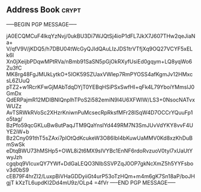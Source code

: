 
** Address Book :crypt:
   
-----BEGIN PGP MESSAGE-----

jA0ECQMCuF4lkqYzNvj/0ukBU3Di7WJQtSj4ioP1dFL7JkX7J607THw2qeJiaNa+
V/qfV9V/jKDQ5/h7DBU04tWcGyQJIdQAuLIzJDS1trVTfjXq9OQ27VCYF5xELk6I
Xn0jXeijbPDqwMPtRVa/nBmb91SaSN5pGjOkRXyfUsiEd0gqym+LQ8yqWo6Zu3fC
MK8rg48FgJMUkLytkO+5IOK59SZUaxVWlep7RmPYOSS4afKgmJv12HMxcsL6ZUuQ
pTZ2+w1RcrKFwGjMAbTdqDYjT0YEBqHSiPSxSwfHI+qFk4L79YboiYMmslJ0GmDx
QdERPajmR12MDIBNIQnplhTPoS2i582emiN9l4U6XFWIW/LS3+0NsocNATvxWUZz
AvTSRWkRVoSc2XHzrKniwnPuMcsecRpRksfMFr28lSqW4D7OCCrYQuuFp1o5tag/
BzPfo59qcGKLuBw8utPaqJTM9QaYnslYd449RM7N3SmJUvVdYKY8vvF4UYE2iW+b
Bz2Cny091thT5sZAxi7pIOtQdKcukeW3O86IbI4bKuwUaMMV0Kd8xzKhDuBmSwSk
eDtqBWU73hMSHp5+OWL8i2t6MX9sIVYBc1EnNF6rdoRvzuoV0tyl7xUaUtYwyJzh
cgqbq9VIcuxQY7YWf+DdGaLEQO3NIbSSVPZqJ0OP7gkNcXmZ5h5YYFsbov3d0bS9
cEB79F4hrZI2/LuxpBiVHaGDDyiiGt4urP53oTzHQm+m4m6gK7Sn18aP/boJHgjT
kXzTL6updKI2Dd4mU9z/OLp4
=4fVr
-----END PGP MESSAGE-----

